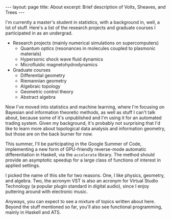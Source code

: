 #+BEGIN_EXPORT html
---
layout: page
title: About
excerpt: Brief description of Volts, Sheaves, and Trees
---
#+END_EXPORT

I'm currently a master's student in statistics, with a background in, well, a lot of stuff.
Here's a list of the research projects and graduate courses I participated in as an undergrad.

- Research projects (mainly numerical simulations on supercomputers)
  - Quantum optics (resonances in molecules coupled to plasmonic materials)
  - Hypersonic shock wave fluid dynamics
  - Microfluidic magnetohydrodynamics
- Graduate courses
  - Differential geometry
  - Riemannian geometry
  - Algebraic topology
  - Geometric control theory
  - Abstract algebra

Now I've moved into statistics and machine learning, where I'm focusing on Bayesian and information theoretic methods, as well as stuff I can't talk about, because some of it's unpublished and I'm using it for an automated trading system.
Given my background, it's probably not surprising that I'd like to learn more about topological data analysis and information geometry, but those are on the back burner for now. 

This summer, I'll be participating in the Google Summer of Code, implementing a new form of GPU-friendly reverse-mode automatic differentiation in Haskell, via the =accelerate= library.
The method should provide an asymptotic speedup for a large class of functions of interest in applied settings.

I picked the name of this site for two reasons.
One, I like physics, geometry, and algebra.
Two, the acronym VST is also an acronym for Virtual Studio Technology (a popular plugin standard in digital audio), since I enjoy puttering around with electronic music.

Anyways, you can expect to see a mixture of topics written about here.
Beyond the stuff mentioned so far, you'll also see functional programming, mainly in Haskell and ATS.
